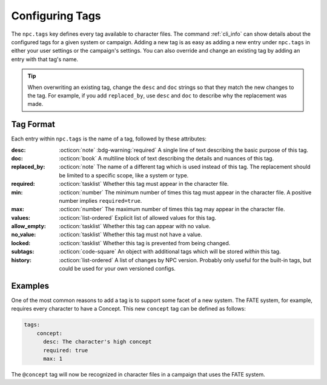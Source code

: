 .. Custom tags documentation

.. _cust_tags:

Configuring Tags
===============================

The ``npc.tags`` key defines every tag available to character files. The command :ref:`cli_info` can show details about the configured tags for a given system or campaign. Adding a new tag is as easy as adding a new entry under ``npc.tags`` in either your user settings or the campaign's settings. You can also override and change an existing tag by adding an entry with that tag's name.

.. tip::

	When overwriting an existing tag, change the ``desc`` and ``doc`` strings so that they match the new changes to the tag. For example, if you add ``replaced_by``, use ``desc`` and ``doc`` to describe why the replacement was made.

Tag Format
----------

Each entry within ``npc.tags`` is the name of a tag, followed by these attributes:

:desc: :octicon:`note` :bdg-warning:`required` A single line of text describing the basic purpose of this tag.

:doc: :octicon:`book` A multiline block of text describing the details and nuances of this tag.

:replaced_by: :octicon:`note` The name of a different tag which is used instead of this tag. The replacement should be limited to a specific scope, like a system or type.

:required: :octicon:`tasklist` Whether this tag must appear in the character file.

:min: :octicon:`number` The minimum number of times this tag must appear in the character file. A positive number implies ``required=true``.

:max: :octicon:`number` The maximum number of times this tag may appear in the character file.

:values: :octicon:`list-ordered` Explicit list of allowed values for this tag.

:allow_empty: :octicon:`tasklist` Whether this tag can appear with no value.

:no_value: :octicon:`tasklist` Whether this tag must not have a value.

:locked: :octicon:`tasklist` Whether this tag is prevented from being changed.

:subtags: :octicon:`code-square` An object with additional tags which will be stored *within* this tag.

:history: :octicon:`list-ordered` A list of changes by NPC version. Probably only useful for the built-in tags, but could be used for your own versioned configs.

Examples
--------

One of the most common reasons to add a tag is to support some facet of a new system. The FATE system, for example, requires every character to have a Concept. This new ``concept`` tag can be defined as follows:

.. code:: yaml

	tags:
	    concept:
	      desc: The character's high concept
	      required: true
	      max: 1

The ``@concept`` tag will now be recognized in character files in a campaign that uses the FATE system.

